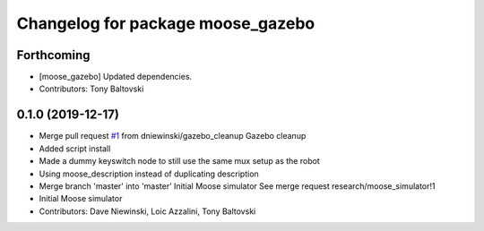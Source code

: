 ^^^^^^^^^^^^^^^^^^^^^^^^^^^^^^^^^^
Changelog for package moose_gazebo
^^^^^^^^^^^^^^^^^^^^^^^^^^^^^^^^^^

Forthcoming
-----------
* [moose_gazebo] Updated dependencies.
* Contributors: Tony Baltovski

0.1.0 (2019-12-17)
------------------
* Merge pull request `#1 <https://github.com/moose-cpr/moose_simulator/issues/1>`_ from dniewinski/gazebo_cleanup
  Gazebo cleanup
* Added script install
* Made a dummy keyswitch node to still use the same mux setup as the robot
* Using moose_description instead of duplicating description
* Merge branch 'master' into 'master'
  Initial Moose simulator
  See merge request research/moose_simulator!1
* Initial Moose simulator
* Contributors: Dave Niewinski, Loic Azzalini, Tony Baltovski
